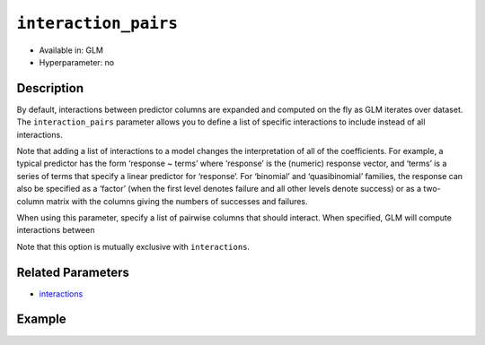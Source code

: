 ``interaction_pairs``
---------------------

- Available in: GLM
- Hyperparameter: no

Description
~~~~~~~~~~~

By default, interactions between predictor columns are expanded and computed on the fly as GLM iterates over dataset. The ``interaction_pairs`` parameter allows you to define a list of specific interactions to include instead of all interactions. 

Note that adding a list of interactions to a model changes the interpretation of all of the coefficients. For example, a typical predictor has the form ‘response ~ terms’ where ‘response’ is the (numeric) response vector, and ‘terms’ is a series of terms that specify a linear predictor for ‘response’. For ‘binomial’ and ‘quasibinomial’ families, the response can also be specified as a ‘factor’ (when the first level denotes failure and all other levels denote success) or as a two-column matrix with the columns giving the numbers of successes and failures. 

When using this parameter, specify a list of pairwise columns that should interact. When specified, GLM will compute interactions between 

Note that this option is mutually exclusive with ``interactions``.

Related Parameters
~~~~~~~~~~~~~~~~~~

- `interactions <interactions.html>`__

Example
~~~~~~~

.. example-code::
   .. code-block:: r

    library(h2o)
    h2o.init()
    # import the airlines dataset
    df <-  h2o.importFile("http://s3.amazonaws.com/h2o-public-test-data/smalldata/airlines/allyears2k_headers.zip")

    # specify the columns to include
    XY <- names(df)[c(1,2,3,4,6,8,9,13,17,18,19,31)

    # specify the predictor column indices to interact
    interactions <- XY[c(5,7,9)]

    # train the model and build the coefficients table
    m1 <- h2o.glm(x=XY[-length(XY)],
	             y=XY[length(XY)],
	             training_frame=df,
	             interactions=interactions, 
	             lambda_search=TRUE,
	             family="binomial")
    m1_coefs <- m1@model$coefficients_table

    # train the model with the interaction pairs
    m2 <- h2o.glm(x=XY[-length(XY)],
	              y=XY[length(XY)],
	              training_frame=df,
	              interaction_pairs=list(
	               c("CRSDepTime", "UniqueCarrier"),
	               c("CRSDepTime", "Origin"),
	               c("UniqueCarrier", "Origin")
	               ),
	              lambda_search=TRUE,
	              family="binomial")
    m2_coefs <- m2@model$coefficients_table

   .. code-block:: python

    import(h2o)
    h2o.init()
    from h2o.estimators.glm import H2OGeneralizedLinearEstimator

    # import the airlines dataset
    df = h2o.import_file("https://s3.amazonaws.com/h2o-public-test-data/smalldata/airlines/allyears2k_headers.zip")

    # specify the columns to include
    XY = [df.names[i-1] for i in [1,2,3,4,6,8,9,13,17,18,19,31]]

    # specify the predictor column indices to interact
    interactions = [XY[i-1] for i in [5,7,9]]

    # train the model and build the coefficients table
    m = H2OGeneralizedLinearEstimator(lambda_search=True, 
                                      family="binomial", 
                                      interactions=interactions)
    m.train(x=XY[:len(XY)], y=XY[-1],training_frame=df)
    coef_m = m._model_json['output']['coefficients_table']

    # define specific interaction pairs
    interaction_pairs = [("CRSDepTime", "UniqueCarrier"), 
                         ("CRSDepTime", "Origin"), 
                         ("UniqueCarrier", "Origin")]

    # train the model with the interaction pairs
    mexp = H2OGeneralizedLinearEstimator(lambda_search=True, 
                                         family="binomial", 
                                         interaction_pairs=interaction_pairs)
    mexp.train(x=XY[:len(XY)], y=XY[-1],training_frame=df)
    coef_mexp = mexp._model_json['output']['coefficients_table']

